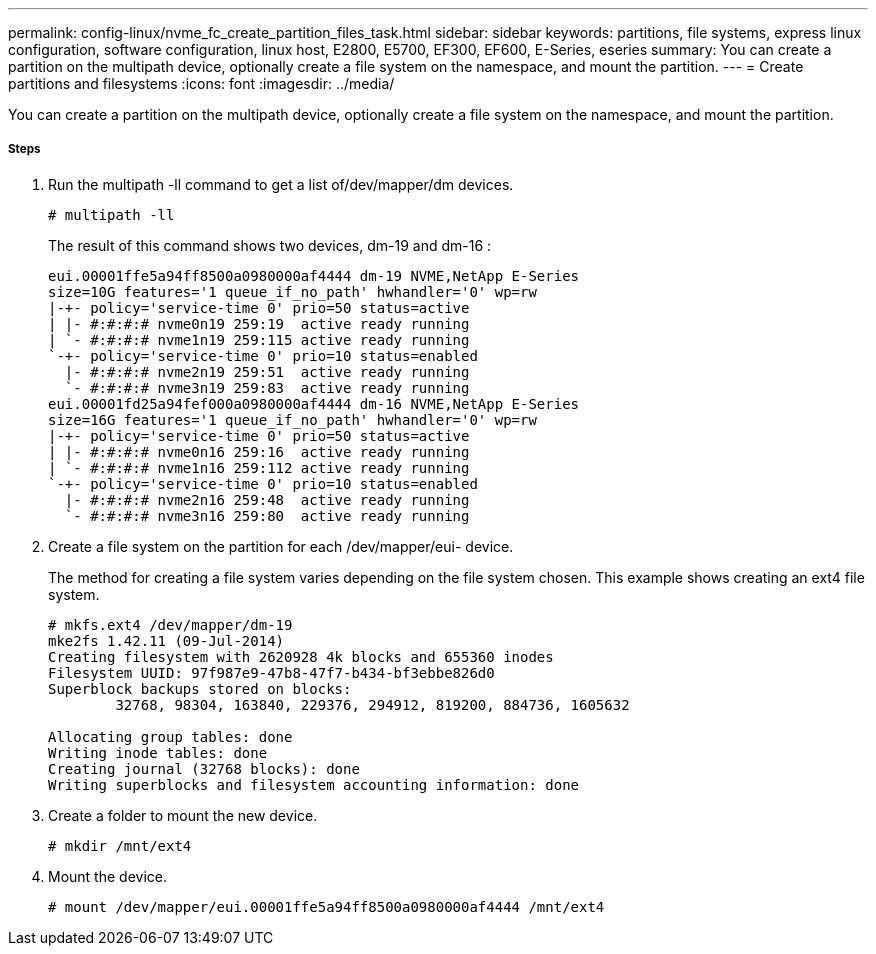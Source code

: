 ---
permalink: config-linux/nvme_fc_create_partition_files_task.html
sidebar: sidebar
keywords: partitions, file systems, express linux configuration, software configuration, linux host, E2800, E5700, EF300, EF600, E-Series, eseries
summary: You can create a partition on the multipath device, optionally create a file system on the namespace, and mount the partition.
---
= Create partitions and filesystems
:icons: font
:imagesdir: ../media/

[.lead]
You can create a partition on the multipath device, optionally create a file system on the namespace, and mount the partition.

===== Steps

. Run the multipath -ll command to get a list of/dev/mapper/dm devices.
+
----
# multipath -ll
----
+
The result of this command shows two devices, dm-19 and dm-16 :
+
----
eui.00001ffe5a94ff8500a0980000af4444 dm-19 NVME,NetApp E-Series
size=10G features='1 queue_if_no_path' hwhandler='0' wp=rw
|-+- policy='service-time 0' prio=50 status=active
| |- #:#:#:# nvme0n19 259:19  active ready running
| `- #:#:#:# nvme1n19 259:115 active ready running
`-+- policy='service-time 0' prio=10 status=enabled
  |- #:#:#:# nvme2n19 259:51  active ready running
  `- #:#:#:# nvme3n19 259:83  active ready running
eui.00001fd25a94fef000a0980000af4444 dm-16 NVME,NetApp E-Series
size=16G features='1 queue_if_no_path' hwhandler='0' wp=rw
|-+- policy='service-time 0' prio=50 status=active
| |- #:#:#:# nvme0n16 259:16  active ready running
| `- #:#:#:# nvme1n16 259:112 active ready running
`-+- policy='service-time 0' prio=10 status=enabled
  |- #:#:#:# nvme2n16 259:48  active ready running
  `- #:#:#:# nvme3n16 259:80  active ready running
----

. Create a file system on the partition for each /dev/mapper/eui- device.
+
The method for creating a file system varies depending on the file system chosen. This example shows creating an ext4 file system.
+
----
# mkfs.ext4 /dev/mapper/dm-19
mke2fs 1.42.11 (09-Jul-2014)
Creating filesystem with 2620928 4k blocks and 655360 inodes
Filesystem UUID: 97f987e9-47b8-47f7-b434-bf3ebbe826d0
Superblock backups stored on blocks:
        32768, 98304, 163840, 229376, 294912, 819200, 884736, 1605632

Allocating group tables: done
Writing inode tables: done
Creating journal (32768 blocks): done
Writing superblocks and filesystem accounting information: done
----

. Create a folder to mount the new device.
+
----
# mkdir /mnt/ext4
----

. Mount the device.
+
----
# mount /dev/mapper/eui.00001ffe5a94ff8500a0980000af4444 /mnt/ext4
----
